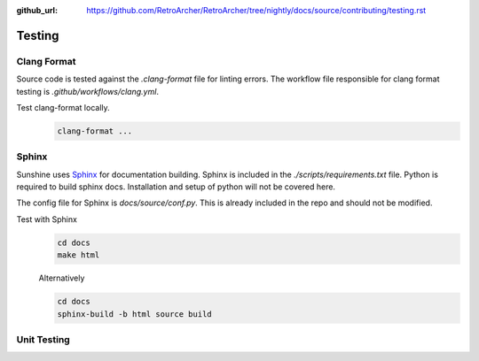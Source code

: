 :github_url: https://github.com/RetroArcher/RetroArcher/tree/nightly/docs/source/contributing/testing.rst

Testing
=======

Clang Format
------------
Source code is tested against the `.clang-format` file for linting errors. The workflow file responsible for clang
format testing is `.github/workflows/clang.yml`.

Test clang-format locally.
   .. Todo:: This documentation needs to be improved.

   .. code-block:: bash

      clang-format ...

Sphinx
------
Sunshine uses `Sphinx <https://www.sphinx-doc.org/en/master/>`_ for documentation building. Sphinx is included
in the `./scripts/requirements.txt` file. Python is required to build sphinx docs. Installation and setup of python
will not be covered here.

The config file for Sphinx is `docs/source/conf.py`. This is already included in the repo and should not be modified.

Test with Sphinx
   .. code-block:: bash

      cd docs
      make html

   Alternatively

   .. code-block:: bash

      cd docs
      sphinx-build -b html source build

Unit Testing
------------
.. Todo:: Sunshine does not currently have any unit tests. If you would like to help us improve please get in contact
   with us, or make a PR with suggested changes.
